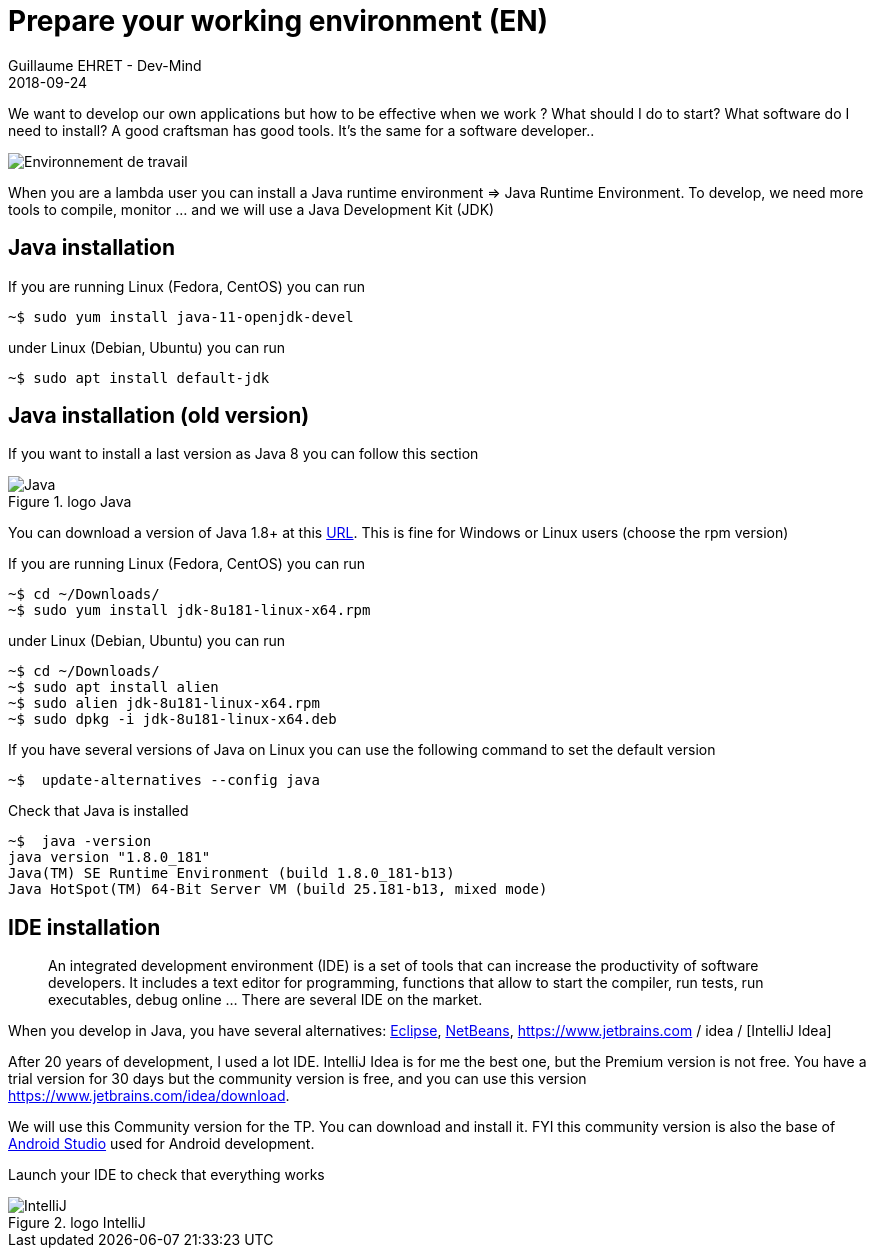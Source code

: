 :doctitle: Prepare your working environment (EN)
:description: Quels sont les outils à installer pour être un développeur full stack, Java Android et Web
:keywords: Développement, Installation
:author: Guillaume EHRET - Dev-Mind
:revdate: 2018-09-24
:category: Java, IntelliJ
:teaser:  The aim of this part is to introduce you to the links and procedure to prepare your Java Web Developer workstation
:imgteaser: ../../img/training/environnement.png

We want to develop our own applications but how to be effective when we work ? What should I do to start? What software do I need to install? A good craftsman has good tools. It's the same for a software developer..

image::../../img/training/environnement.png[Environnement de travail]

When you are a lambda user you can install a Java runtime environment => Java Runtime Environment. To develop, we need more tools to compile, monitor ... and we will use a Java Development Kit (JDK)

== Java installation

If you are running Linux (Fedora, CentOS) you can run

[source,shell]
----
~$ sudo yum install java-11-openjdk-devel
----

under Linux (Debian, Ubuntu) you can run

[source,shell]
----
~$ sudo apt install default-jdk
----


== Java installation (old version)

If you want to install a last version as Java 8 you can follow this section

.logo Java
image::../../img/training/outil/java.svg[Java]

You can download a version of Java 1.8+ at this http://www.oracle.com/technetwork/java/javase/downloads/jdk8-downloads-2133151.html[URL]. This is fine for Windows or Linux users (choose the rpm version)

If you are running Linux (Fedora, CentOS) you can run

[source,shell]
----
~$ cd ~/Downloads/
~$ sudo yum install jdk-8u181-linux-x64.rpm
----

under Linux (Debian, Ubuntu) you can run

[source,shell]
----
~$ cd ~/Downloads/
~$ sudo apt install alien
~$ sudo alien jdk-8u181-linux-x64.rpm
~$ sudo dpkg -i jdk-8u181-linux-x64.deb
----

If you have several versions of Java on Linux you can use the following command to set the default version

[source,shell]
----
~$  update-alternatives --config java
----

Check that Java is installed

[source,shell]
----
~$  java -version
java version "1.8.0_181"
Java(TM) SE Runtime Environment (build 1.8.0_181-b13)
Java HotSpot(TM) 64-Bit Server VM (build 25.181-b13, mixed mode)
----

== IDE installation

> An integrated development environment (IDE) is a set of tools that can increase the productivity of software developers. It includes a text editor for programming, functions that allow to start the compiler, run tests, run executables, debug online ... There are several IDE on the market.

When you develop in Java, you have several alternatives: http://www.eclipse.org/downloads/[Eclipse], https://netbeans.org/[NetBeans], https://www.jetbrains.com / idea / [IntelliJ Idea]

After 20 years of development, I used a lot IDE. IntelliJ Idea is for me the best one, but the Premium version is not free. You have a trial version for 30 days but the community version is free, and you can use this version https://www.jetbrains.com/idea/download.

We will use this Community version for the TP. You can download and install it. FYI this community version is also the base of https://developer.android.com/studio/[Android Studio] used for Android development.

Launch your IDE to check that everything works

.logo IntelliJ
image::../../img/training/outil/idea.svg[IntelliJ]
